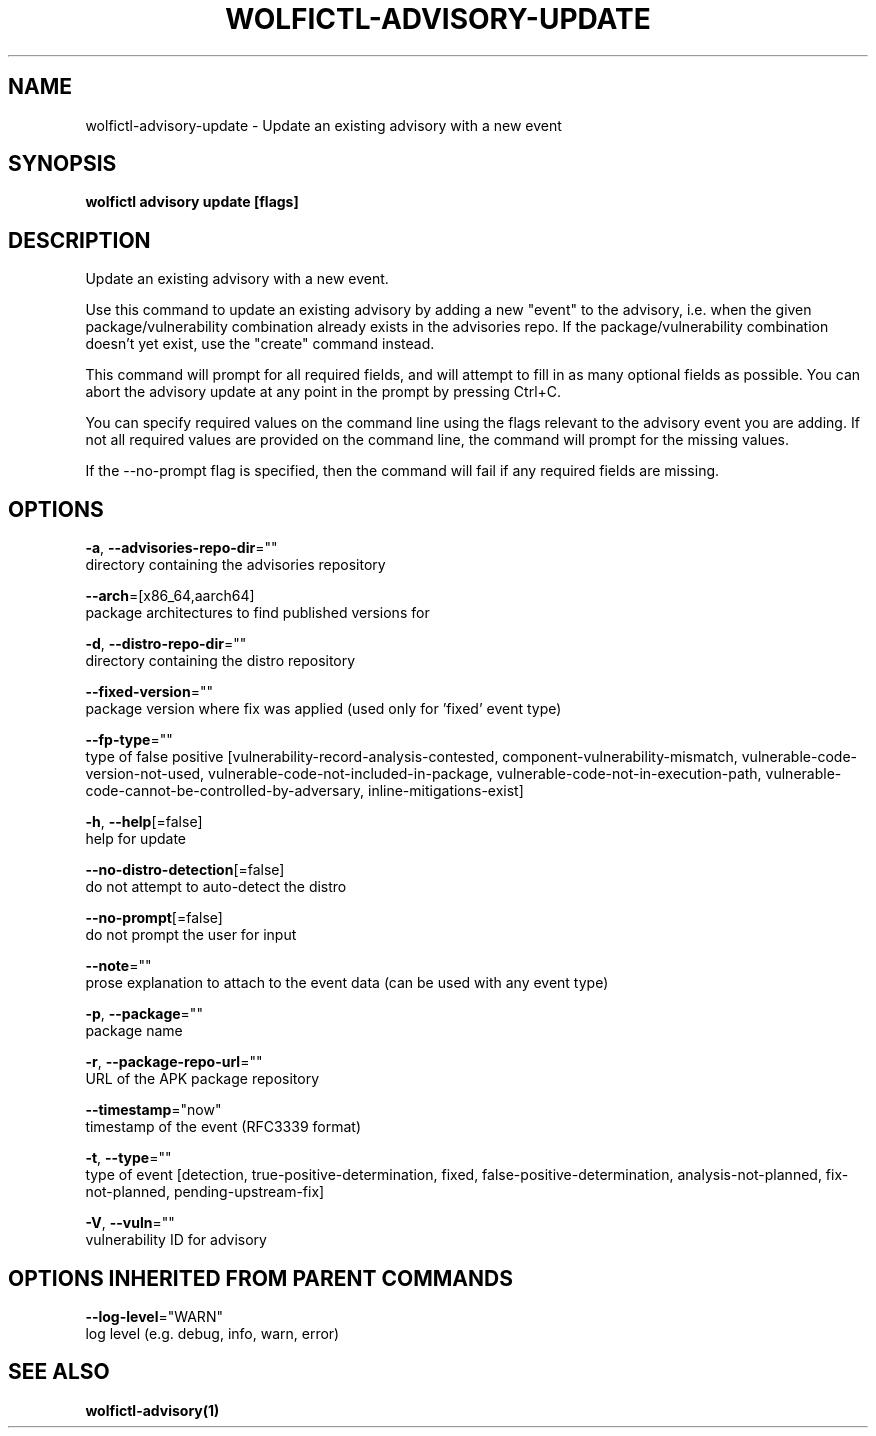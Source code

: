 .TH "WOLFICTL\-ADVISORY\-UPDATE" "1" "" "Auto generated by spf13/cobra" "" 
.nh
.ad l


.SH NAME
.PP
wolfictl\-advisory\-update \- Update an existing advisory with a new event


.SH SYNOPSIS
.PP
\fBwolfictl advisory update [flags]\fP


.SH DESCRIPTION
.PP
Update an existing advisory with a new event.

.PP
Use this command to update an existing advisory by adding a new "event" to the
advisory, i.e. when the given package/vulnerability combination already exists
in the advisories repo. If the package/vulnerability combination doesn't yet
exist, use the "create" command instead.

.PP
This command will prompt for all required fields, and will attempt to fill in
as many optional fields as possible. You can abort the advisory update at any
point in the prompt by pressing Ctrl+C.

.PP
You can specify required values on the command line using the flags relevant to
the advisory event you are adding. If not all required values are provided on
the command line, the command will prompt for the missing values.

.PP
If the \-\-no\-prompt flag is specified, then the command will fail if any
required fields are missing.


.SH OPTIONS
.PP
\fB\-a\fP, \fB\-\-advisories\-repo\-dir\fP=""
    directory containing the advisories repository

.PP
\fB\-\-arch\fP=[x86\_64,aarch64]
    package architectures to find published versions for

.PP
\fB\-d\fP, \fB\-\-distro\-repo\-dir\fP=""
    directory containing the distro repository

.PP
\fB\-\-fixed\-version\fP=""
    package version where fix was applied (used only for 'fixed' event type)

.PP
\fB\-\-fp\-type\fP=""
    type of false positive [vulnerability\-record\-analysis\-contested, component\-vulnerability\-mismatch, vulnerable\-code\-version\-not\-used, vulnerable\-code\-not\-included\-in\-package, vulnerable\-code\-not\-in\-execution\-path, vulnerable\-code\-cannot\-be\-controlled\-by\-adversary, inline\-mitigations\-exist]

.PP
\fB\-h\fP, \fB\-\-help\fP[=false]
    help for update

.PP
\fB\-\-no\-distro\-detection\fP[=false]
    do not attempt to auto\-detect the distro

.PP
\fB\-\-no\-prompt\fP[=false]
    do not prompt the user for input

.PP
\fB\-\-note\fP=""
    prose explanation to attach to the event data (can be used with any event type)

.PP
\fB\-p\fP, \fB\-\-package\fP=""
    package name

.PP
\fB\-r\fP, \fB\-\-package\-repo\-url\fP=""
    URL of the APK package repository

.PP
\fB\-\-timestamp\fP="now"
    timestamp of the event (RFC3339 format)

.PP
\fB\-t\fP, \fB\-\-type\fP=""
    type of event [detection, true\-positive\-determination, fixed, false\-positive\-determination, analysis\-not\-planned, fix\-not\-planned, pending\-upstream\-fix]

.PP
\fB\-V\fP, \fB\-\-vuln\fP=""
    vulnerability ID for advisory


.SH OPTIONS INHERITED FROM PARENT COMMANDS
.PP
\fB\-\-log\-level\fP="WARN"
    log level (e.g. debug, info, warn, error)


.SH SEE ALSO
.PP
\fBwolfictl\-advisory(1)\fP
